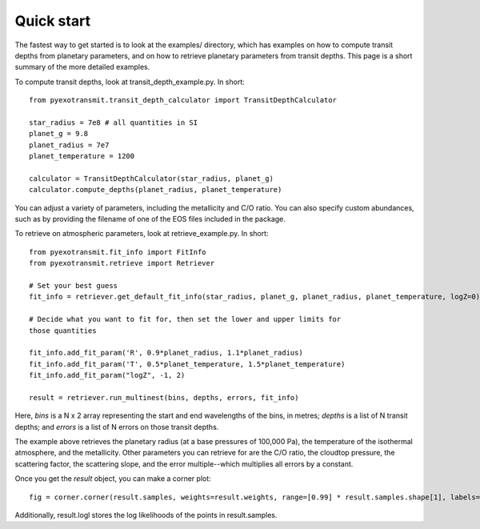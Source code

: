 Quick start
***********

The fastest way to get started is to look at the examples/ directory, which
has examples on how to compute transit depths from planetary parameters, and
on how to retrieve planetary parameters from transit depths.  This page is
a short summary of the more detailed examples.

To compute transit depths, look at transit_depth_example.py.  In short::

  from pyexotransmit.transit_depth_calculator import TransitDepthCalculator

  star_radius = 7e8 # all quantities in SI
  planet_g = 9.8
  planet_radius = 7e7
  planet_temperature = 1200

  calculator = TransitDepthCalculator(star_radius, planet_g)
  calculator.compute_depths(planet_radius, planet_temperature)

You can adjust a variety of parameters, including the metallicity and C/O
ratio.  You can also specify custom abundances, such as by providing the
filename of one of the EOS files included in the package.

To retrieve on atmospheric parameters, look at retrieve_example.py.  In short::

  from pyexotransmit.fit_info import FitInfo
  from pyexotransmit.retrieve import Retriever

  # Set your best guess
  fit_info = retriever.get_default_fit_info(star_radius, planet_g, planet_radius, planet_temperature, logZ=0)

  # Decide what you want to fit for, then set the lower and upper limits for
  those quantities
  
  fit_info.add_fit_param('R', 0.9*planet_radius, 1.1*planet_radius)
  fit_info.add_fit_param('T', 0.5*planet_temperature, 1.5*planet_temperature)
  fit_info.add_fit_param("logZ", -1, 2)

  result = retriever.run_multinest(bins, depths, errors, fit_info)

Here, `bins` is a N x 2 array representing the start and end wavelengths of the
bins, in metres; `depths` is a list of N transit depths; and `errors` is a list
of N errors on those transit depths.

The example above retrieves the planetary radius (at a base pressures
of 100,000 Pa), the temperature of the isothermal atmosphere, and the
metallicity.  Other parameters you can retrieve for are the C/O ratio,
the cloudtop pressure, the scattering factor, the scattering slope,
and the error multiple--which multiplies all errors by a constant.

Once you get the `result` object, you can make a corner plot::

  fig = corner.corner(result.samples, weights=result.weights, range=[0.99] * result.samples.shape[1], labels=fit_info.fit_param_names)

Additionally, result.logl stores the log likelihoods of the points in
result.samples.
